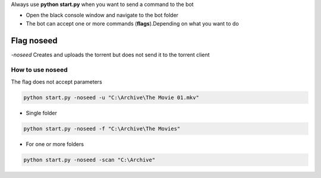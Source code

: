 Always use **python start.py** when you want to send a command to the bot

- Open the black console window and navigate to the bot folder
- The bot can accept one or more commands (**flags**).Depending on what you want to do


Flag noseed
********************

`-noseed` Creates and uploads the torrent but does not send it to the torrent client

How to use noseed
==============================

The flag does not accept parameters

.. code-block:: python

    python start.py -noseed -u "C:\Archive\The Movie 01.mkv"

- Single folder

.. code-block:: python

    python start.py -noseed -f "C:\Archive\The Movies"

- For one or more folders

.. code-block:: python

    python start.py -noseed -scan "C:\Archive"
